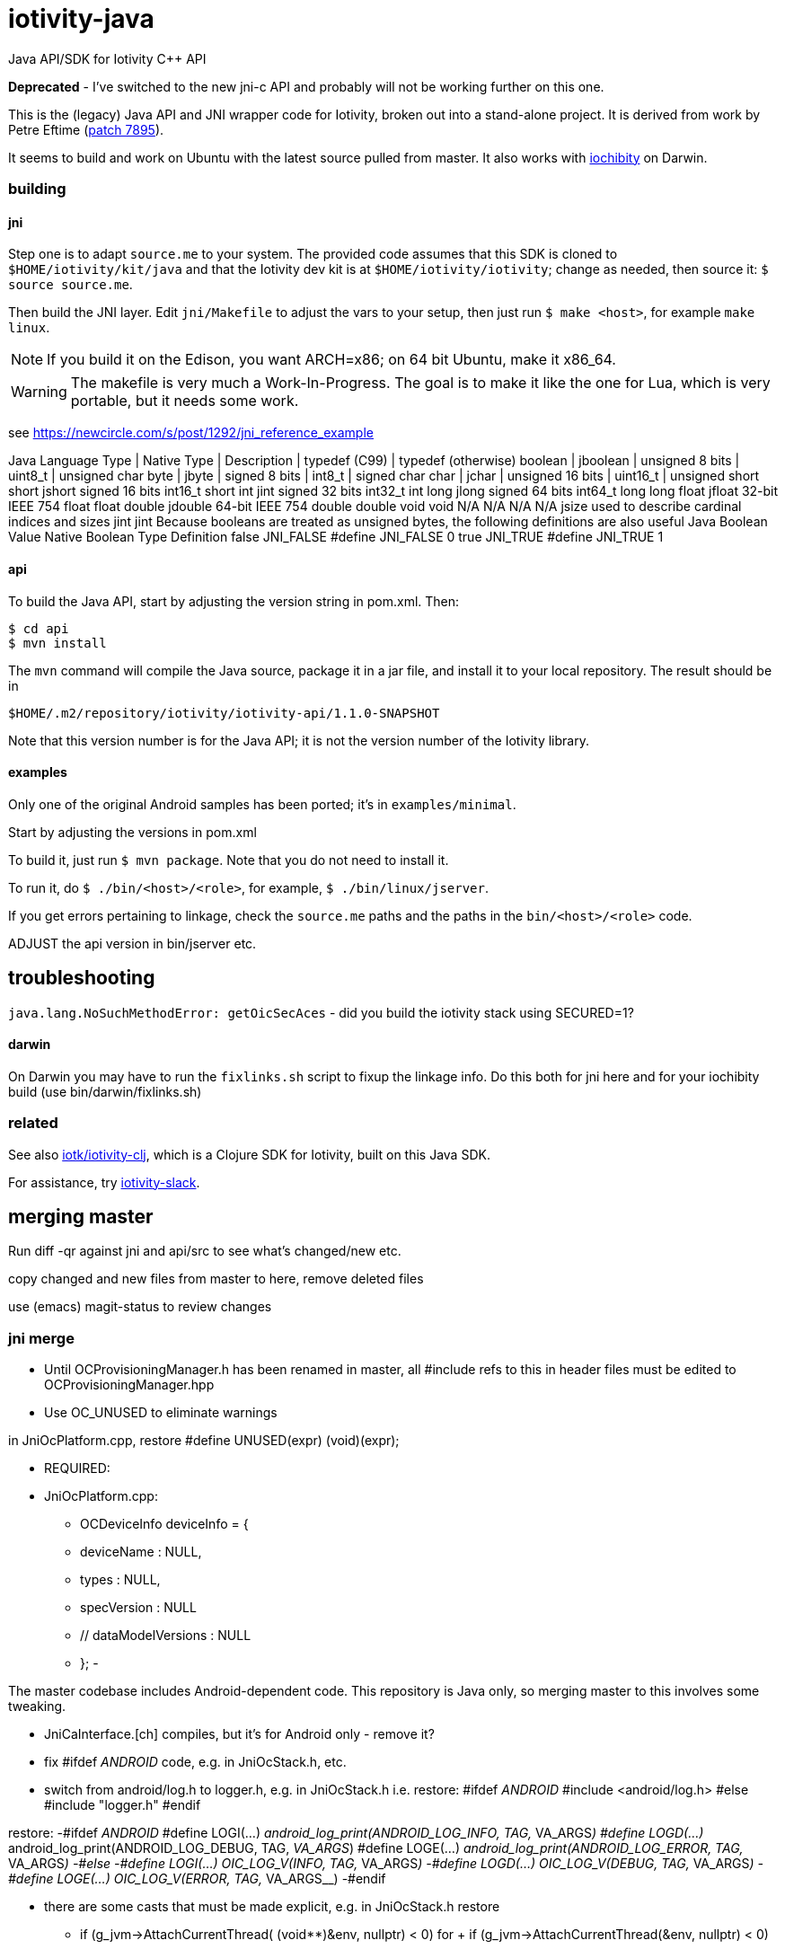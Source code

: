 # iotivity-java

Java API/SDK for Iotivity C++ API

*Deprecated* - I've switched to the new jni-c API and probably will
 not be working further on this one.

This is the (legacy) Java API and JNI wrapper code for Iotivity, broken out
into a stand-alone project.  It is derived from work by Petre Eftime
(https://gerrit.iotivity.org/gerrit/#/c/7895/[patch 7895]).

It seems to build and work on Ubuntu with the latest source pulled
from master.  It also works with
https://github.com/iotk/iochibity[iochibity] on Darwin.

=== building

==== jni

Step one is to adapt `source.me` to your system. The provided code
assumes that this SDK is cloned to `$HOME/iotivity/kit/java` and that
the Iotivity dev kit is at `$HOME/iotivity/iotivity`; change as
needed, then source it: `$ source source.me`.

Then build the JNI layer. Edit `jni/Makefile` to adjust the vars to
your setup, then just run `$ make <host>`, for example `make linux`.

NOTE: If you build it on the Edison, you want ARCH=x86; on 64 bit
Ubuntu, make it x86_64.

WARNING: The makefile is very much a Work-In-Progress. The goal is to
make it like the one for Lua, which is very portable, but it needs
some work.

see https://newcircle.com/s/post/1292/jni_reference_example

Java Language Type | Native Type | Description | typedef (C99) | typedef (otherwise)
boolean | jboolean | unsigned 8 bits | uint8_t | unsigned char
byte | jbyte | signed 8 bits | int8_t | signed char
char | jchar | unsigned 16 bits | uint16_t | unsigned short
short
jshort
signed 16 bits
int16_t
short
int
jint
signed 32 bits
int32_t
int
long
jlong
signed 64 bits
int64_t
long long
float
jfloat
32-bit IEEE 754
float
float
double
jdouble
64-bit IEEE 754
double
double
void
void
N/A
N/A
N/A
N/A
jsize
used to describe cardinal indices and sizes
jint
jint
Because booleans are treated as unsigned bytes, the following definitions are also useful
Java Boolean Value	Native Boolean Type	Definition
false
JNI_FALSE
#define JNI_FALSE 0
true
JNI_TRUE
#define JNI_TRUE 1



==== api

To build the Java API, start by adjusting the version string in
pom.xml.  Then:

[source,sh]
----
$ cd api
$ mvn install
----

The `mvn` command will compile the Java source, package it in a jar
file, and install it to your local repository.  The result should be in

[source,sh]
----
$HOME/.m2/repository/iotivity/iotivity-api/1.1.0-SNAPSHOT
----

Note that this version number is for the Java API; it is not the
version number of the Iotivity library.

==== examples

Only one of the original Android samples has been ported; it's in `examples/minimal`.

Start by adjusting the versions in pom.xml

To build it, just run `$ mvn package`.  Note that you do not need to install it.

To run it, do `$ ./bin/<host>/<role>`, for example, `$ ./bin/linux/jserver`.

If you get errors pertaining to linkage, check the `source.me` paths
and the paths in the `bin/<host>/<role>` code.

ADJUST the api version in bin/jserver etc.

== troubleshooting

`java.lang.NoSuchMethodError: getOicSecAces` - did you build the iotivity stack using SECURED=1?

==== darwin

On Darwin you may have to run the `fixlinks.sh` script to fixup the
linkage info.  Do this both for jni here and for your iochibity build
(use bin/darwin/fixlinks.sh)

=== related

See also https://github.com/iotk/iotivity-clj[iotk/iotivity-clj],
which is a Clojure SDK for Iotivity, built on this Java SDK.

For assistance, try https://iotivity-slack.herokuapp.com/[iotivity-slack].


== merging master

Run diff -qr against jni and api/src to see what's changed/new etc.

copy changed and new files from master to here, remove deleted files

use (emacs) magit-status to review changes

=== jni merge
* Until OCProvisioningManager.h has been renamed in master, all
  #include refs to this in header files must be edited to
  OCProvisioningManager.hpp

* Use OC_UNUSED to eliminate warnings

in JniOcPlatform.cpp, restore
#define UNUSED(expr) (void)(expr);

* REQUIRED:
* JniOcPlatform.cpp:
-    OCDeviceInfo deviceInfo = {
-	deviceName : NULL,
-	types : NULL,
-  	specVersion : NULL
-        // dataModelVersions : NULL
-    };
-


The master codebase includes Android-dependent code.  This repository
is Java only, so merging master to this involves some tweaking.

* JniCaInterface.[ch] compiles, but it's for Android only - remove it?

* fix #ifdef __ANDROID__ code, e.g. in JniOcStack.h, etc.

* switch from android/log.h to logger.h, e.g. in JniOcStack.h
i.e. restore:
#ifdef __ANDROID__
 #include <android/log.h>
#else
#include "logger.h"
#endif

restore:
-#ifdef __ANDROID__
 #define LOGI(...) __android_log_print(ANDROID_LOG_INFO, TAG, __VA_ARGS__)
 #define LOGD(...) __android_log_print(ANDROID_LOG_DEBUG, TAG, __VA_ARGS__)
 #define LOGE(...) __android_log_print(ANDROID_LOG_ERROR, TAG, __VA_ARGS__)
-#else
-#define LOGI(...) OIC_LOG_V(INFO, TAG, __VA_ARGS__)
-#define LOGD(...) OIC_LOG_V(DEBUG, TAG, __VA_ARGS__)
-#define LOGE(...) OIC_LOG_V(ERROR, TAG, __VA_ARGS__)
-#endif


* there are some casts that must be made explicit, e.g. in JniOcStack.h
restore
-            if (g_jvm->AttachCurrentThread( (void**)&env, nullptr) < 0)
for
+            if (g_jvm->AttachCurrentThread(&env, nullptr) < 0)

=== api merge

* skip the ca stuff? except CaInterface.java and CaIpInterface.java?

* OcDeviceInfo.java - the OcDeviceInfo class is not in sync with the
  OCDeviceInfo struct in octypes.h

add -    private String mSpecVersion;      // core.major.minor
-    private String mDataModelVersions; // <vertical>.major.minor

-    public OcDeviceInfo(String deviceName,
-			String specVersion,
-			String dataModelVersions) {
-        this.mDeviceName = deviceName;
-        this.mSpecVersion = specVersion;
-        this.mDataModelVersions = dataModelVersions;
-        this.mDeviceName = deviceName;
-        this.mDeviceTypes = new ArrayList<String>(){{
-		add("oic.wk.d");
-	    }};
-    }
-

* OcPlatform.java and PlatformConfig.java must be adjusted since they are
  platform-specific. In master they assume Android.

    save originals to Android repo

    edit ctors in PlatformConfig

* we use 'iotivity-jni' instead of 'ocstack-jni'

* delete ^M (e.g. in OicSecAcl.java)
